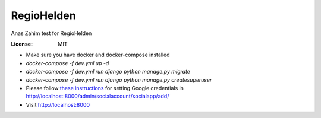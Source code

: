 RegioHelden
===========

Anas Zahim test for RegioHelden

.. image:: https://img.shields.io/badge/built%20with-Cookiecutter%20Django-ff69b4.svg
     :target: https://github.com/pydanny/cookiecutter-django/
     :alt: Built with Cookiecutter Django


:License: MIT


* Make sure you have docker and docker-compose installed
* `docker-compose -f dev.yml up -d`
* `docker-compose -f dev.yml run django python manage.py migrate`
* `docker-compose -f dev.yml run django python manage.py createsuperuser`
* Please follow `these instructions`_ for setting Google credentials in http://localhost:8000/admin/socialaccount/socialapp/add/
* Visit http://localhost:8000

.. _`these instructions`: http://django-allauth.readthedocs.io/en/latest/providers.html#google

